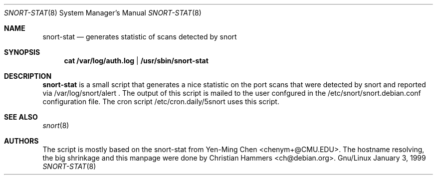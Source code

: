.Dd January 3, 1999
.Dt SNORT-STAT 8
.Os Gnu/Linux
.Sh NAME
.Nm snort-stat
.Nd generates statistic of scans detected by snort
.Sh SYNOPSIS
.Nm cat /var/log/auth.log | /usr/sbin/snort-stat 
.Sh DESCRIPTION
.Nm snort-stat
is a small script that generates a nice statistic on the port scans that
were detected by snort and reported via /var/log/snort/alert .
The output of this script is mailed to the user confgured in  the
/etc/snort/snort.debian.conf
configuration file.
The cron script /etc/cron.daily/5snort uses this script.
.Sh SEE ALSO
.Xr snort 8
.Sh AUTHORS
The script is mostly based on the snort-stat from Yen-Ming Chen <chenym+@CMU.EDU>.
The hostname resolving, the big shrinkage and this manpage were done by 
Christian Hammers <ch@debian.org>.
